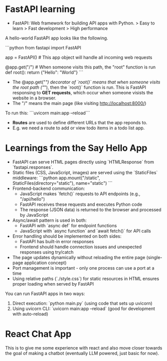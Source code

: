 * FastAPI learning

- FastAPI: Web framework for building API apps with Python.
    > Easy to learn
    > Fast development
    > High performance

A hello-world FastAPI app looks like the following. 

```python
from fastapi import FastAPI

app = FastAPI() # This app object will handle all incoming web requests

@app.get("/")  # When someone visits this path, the "root" function is run
def root():
    return {"Hello": "World"}
```

- The @app.get("/") decorator of `root()` means that when someone visits the root path ("/"), then the `root()` function is run. This is FastAPI responsing to *GET requests*, which occur when someone visists the website in a browser.
- The "/" means the main page (like visiting http://localhost:8000/)

To run this:
```uvicorn main:app --reload```


- *Routes* are used to define different URLs that the app reponds to. 
- E.g. we need a route to add or view todo items in a todo list app.



* Learnings from the Say Hello App

- FastAPI can serve HTML pages directly using `HTMLResponse` from `fastapi.responses`.
- Static files (CSS, JavaScript, images) are served using the `StaticFiles` middleware:
  ```python
  app.mount("/static", StaticFiles(directory="static"), name="static")
  ```
- Frontend-backend communication:
  - JavaScript makes `fetch()` requests to API endpoints (e.g., "/api/hello")
  - FastAPI receives these requests and executes Python code
  - The response (JSON data) is returned to the browser and processed by JavaScript
- Async/await pattern is used in both:
  - FastAPI with `async def` for endpoint functions
  - JavaScript with `async function` and `await fetch()` for API calls
- Error handling should be implemented on both sides:
  - FastAPI has built-in error responses
  - Frontend should handle connection issues and unexpected responses using try/catch
- The page updates dynamically without reloading the entire page (single-page application concept)
- Port management is important - only one process can use a port at a time
- Using relative paths (`./style.css`) for static resources in HTML ensures proper loading when served by FastAPI

You can run FastAPI apps in two ways:
1. Direct execution: `python main.py` (using code that sets up uvicorn)
2. Using uvicorn CLI: `uvicorn main:app --reload` (good for development with auto-reload)


* React Chat App

This is to give me some experience with react and also move closer towards the goal of making a chatbot (eventually LLM powered, just basic for now).

